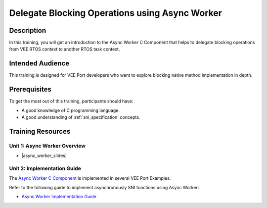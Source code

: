 .. _training_async_worker:

===============================================
Delegate Blocking Operations using Async Worker
===============================================

Description
===========

In this training, you will get an introduction to
the Async Worker C Component that helps to delegate blocking operations 
from VEE RTOS context to another RTOS task context.

Intended Audience
=================

This training is designed for VEE Port developers who want to explore blocking native method implementation in depth.

Prerequisites
=============

To get the most out of this training, participants should have:

- A good knowledge of C programming language.
- A good understanding of :ref:`sni_specification` concepts.

Training Resources
==================

Unit 1: Async Worker Overview
-----------------------------

.. |async_worker_slides| raw:: html

   <a href="https://repository.microej.com/packages/training/DEV-M0127-PRE-MicroEJ_Async_Worker_1.0.pdf" target="_blank">Slides: Async Worker Overview</a>

- |async_worker_slides|

Unit 2: Implementation Guide
----------------------------

The `Async Worker C Component <https://repository.microej.com/modules/com/microej/clibrary/platform/bsp-microej-async-worker/>`_
is implemented in several VEE Port Examples.

Refer to the following guide to implement asynchronously SNI functions using Async Worker:

- `Async Worker Implementation Guide <https://github.com/MicroEJ/VEEPort-Espressif-ESP32-S3-DevKitC-1/blob/2.5.0/ESP32-S3-DevKitC1-Xtensa-FreeRTOS-bsp/projects/microej/util/inc/microej_async_worker.h>`_

..
   | Copyright 2024, MicroEJ Corp. Content in this space is free 
   for read and redistribute. Except if otherwise stated, modification 
   is subject to MicroEJ Corp prior approval.
   | MicroEJ is a trademark of MicroEJ Corp. All other trademarks and 
   copyrights are the property of their respective owners.